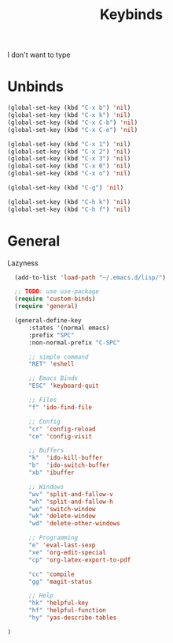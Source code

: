 #+TITLE: Keybinds

I don't want to type
* Unbinds
#+BEGIN_SRC emacs-lisp
	(global-set-key (kbd "C-x b") 'nil)
	(global-set-key (kbd "C-x k") 'nil)
	(global-set-key (kbd "C-x C-b") 'nil)
	(global-set-key (kbd "C-x C-e") 'nil)

	(global-set-key (kbd "C-x 1") 'nil)
	(global-set-key (kbd "C-x 2") 'nil)
	(global-set-key (kbd "C-x 3") 'nil)
	(global-set-key (kbd "C-x 0") 'nil)
	(global-set-key (kbd "C-x o") 'nil)

	(global-set-key (kbd "C-g") 'nil)

	(global-set-key (kbd "C-h k") 'nil)
	(global-set-key (kbd "C-h f") 'nil)
#+END_SRC
* General
   Lazyness
#+BEGIN_SRC emacs-lisp
    (add-to-list 'load-path "~/.emacs.d/lisp/")

	;; TODO: use use-package
	(require 'custom-binds)
	(require 'general)

	(general-define-key
		:states '(normal emacs)
		:prefix "SPC"
		:non-normal-prefix "C-SPC"

		;; simple command
		"RET" 'eshell

		;; Emacs Binds
		"ESC" 'keyboard-quit

		;; Files
		"f" 'ido-find-file

		;; Config
		"cr" 'config-reload
		"ce" 'config-visit

		;; Buffers
		"k"  'ido-kill-buffer
		"b"  'ido-switch-buffer
		"xb" 'ibuffer

		;; Windows
		"wv" 'split-and-fallow-v
		"wh" 'split-and-fallow-h
		"wo" 'switch-window
		"wk" 'delete-window
		"wd" 'delete-other-windows

		;; Programming
		"e" 'eval-last-sexp
		"xe" 'org-edit-special
		"cp" 'org-latex-export-to-pdf

		"cc" 'compile
		"gg" 'magit-status

		;; Help
		"hk" 'helpful-key
		"hf" 'helpful-function
		"hy" 'yas-describe-tables

  )
#+END_SRC
